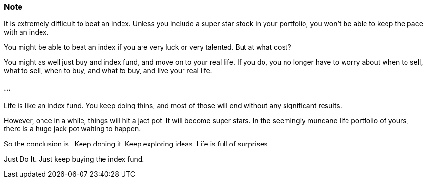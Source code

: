 === Note ===
It is extremely difficult to beat an index.
Unless you include a super star stock in your portfolio, you won't be able to keep the pace with an index.

You might be able to beat an index if you are very luck or very talented. But at what cost?

You might as well just buy and index fund, and move on to your real life. If you do, you no longer have to worry about when to sell, what to sell, when to buy, and what to buy, and live your real life.

==== ... ====

Life is like an index fund.
You keep doing thins, and most of those will end without any significant results.

However, once in a while, things will hit a jact pot. It will become super stars.
In the seemingly mundane life portfolio of yours, there is a huge jack pot waiting to happen.

So the conclusion is...
Keep doning it. Keep exploring ideas. Life is full of surprises.

Just Do It. Just keep buying the index fund.
